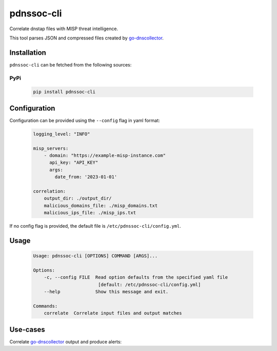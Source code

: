 ===========
pdnssoc-cli
===========

Correlate dnstap files with MISP threat intelligence.

This tool parses JSON and compressed files created by `go-dnscollector <https://github.com/dmachard/go-dnscollector>`_.


Installation
============

``pdnssoc-cli`` can be fetched from the following sources:

PyPi
----
    .. code-block:: bash

        pip install pdnssoc-cli


Configuration
=============

Configuration can be provided using the ``--config`` flag in yaml format:

    .. code-block:: yaml

        logging_level: "INFO"

        misp_servers:
            - domain: "https://example-misp-instance.com"
              api_key: "API_KEY"
              args:
                date_from: '2023-01-01'

        correlation:
            output_dir: ./output_dir/
            malicious_domains_file: ./misp_domains.txt
            malicious_ips_file: ./misp_ips.txt

If no config flag is provided, the default file is ``/etc/pdnssoc-cli/config.yml``.


Usage
=====

    .. code-block::

        Usage: pdnssoc-cli [OPTIONS] COMMAND [ARGS]...

        Options:
            -c, --config FILE  Read option defaults from the specified yaml file
                                [default: /etc/pdnssoc-cli/config.yml]
            --help             Show this message and exit.

        Commands:
            correlate  Correlate input files and output matches


Use-cases
=========

Correlate `go-dnscollector <https://github.com/dmachard/go-dnscollector>`_ output and produce alerts:
